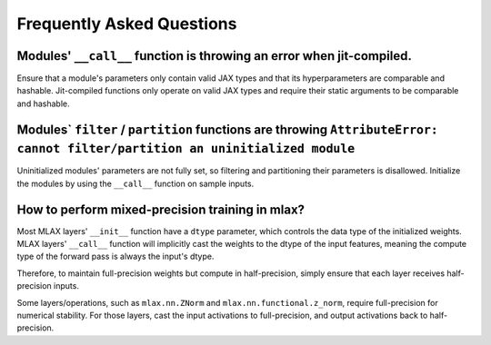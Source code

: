 Frequently Asked Questions
==========================

Modules' ``__call__`` function is throwing an error when jit-compiled.
----------------------------------------------------------------------
Ensure that a module's parameters only contain valid JAX types and that its
hyperparameters are comparable and hashable. Jit-compiled functions only operate
on valid JAX types and require their static arguments to be comparable and
hashable.

Modules` ``filter`` / ``partition`` functions are throwing ``AttributeError: cannot filter/partition an uninitialized module``
--------------------------------------------------------------------------------------------------------------------------------
Uninitialized modules' parameters are not fully set, so filtering and
partitioning their parameters is disallowed. Initialize the modules by using
the ``__call__`` function on sample inputs.

How to perform mixed-precision training in mlax?
------------------------------------------------
Most MLAX layers' ``__init__`` function have a ``dtype`` parameter, which
controls the data type of the initialized weights. MLAX layers' ``__call__``
function will implicitly cast the weights to the dtype of the input features,
meaning the compute type of the forward pass is always the input's dtype.

Therefore, to maintain full-precision weights but compute in half-precision,
simply ensure that each layer receives half-precision inputs.

Some layers/operations, such as ``mlax.nn.ZNorm`` and ``mlax.nn.functional.z_norm``,
require full-precision for numerical stability. For those layers, cast the input
activations to full-precision, and output activations back to half-precision.
